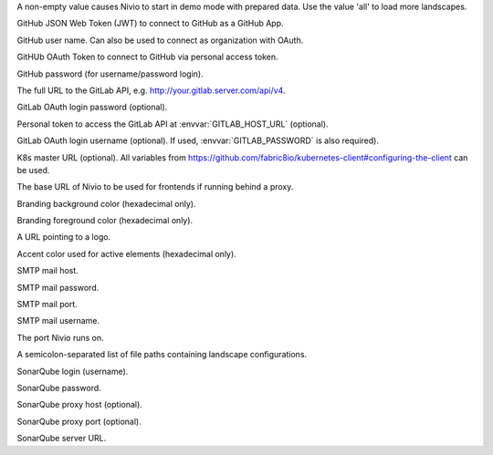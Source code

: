 .. envvar:: DEMO

A non-empty value causes Nivio to start in demo mode with prepared data. Use the value 'all' to load more landscapes.

.. envvar:: GITHUB_JWT

GitHub JSON Web Token (JWT) to connect to GitHub as a GitHub App.

.. envvar:: GITHUB_LOGIN

GitHub user name. Can also be used to connect as organization with OAuth.

.. envvar:: GITHUB_OAUTH

GitHUb OAuth Token to connect to GitHub via personal access token.

.. envvar:: GITHUB_PASSWORD

GitHub password (for username/password login).

.. envvar:: GITLAB_HOST_URL

The full URL to the GitLab API, e.g. http://your.gitlab.server.com/api/v4.

.. envvar:: GITLAB_PASSWORD

GitLab OAuth login password (optional).

.. envvar:: GITLAB_PERSONAL_ACCESS_TOKEN

Personal token to access the GitLab API at :envvar:`GITLAB_HOST_URL` (optional).

.. envvar:: GITLAB_USERNAME

GitLab OAuth login username (optional). If used, :envvar:`GITLAB_PASSWORD` is also required).

.. envvar:: KUBERNETES_MASTER

K8s master URL (optional). All variables from https://github.com/fabric8io/kubernetes-client#configuring-the-client can be used.

.. envvar:: NIVIO_BASE_URL

The base URL of Nivio to be used for frontends if running behind a proxy.

.. envvar:: NIVIO_BRANDING_BACKGROUND

Branding background color (hexadecimal only).

.. envvar:: NIVIO_BRANDING_FOREGROUND

Branding foreground color (hexadecimal only).

.. envvar:: NIVIO_BRANDING_LOGO_URL

A URL pointing to a logo.

.. envvar:: NIVIO_BRANDING_SECONDARY

Accent color used for active elements (hexadecimal only).

.. envvar:: NIVIO_MAIL_HOST

SMTP mail host.

.. envvar:: NIVIO_MAIL_PASSWORD

SMTP mail password.

.. envvar:: NIVIO_MAIL_PORT

SMTP mail port.

.. envvar:: NIVIO_MAIL_USERNAME

SMTP mail username.

.. envvar:: PORT

The port Nivio runs on.

.. envvar:: SEED

A semicolon-separated list of file paths containing landscape configurations.

.. envvar:: SONAR_LOGIN

SonarQube login (username).

.. envvar:: SONAR_PASSWORD

SonarQube password.

.. envvar:: SONAR_PROXY_HOST

SonarQube proxy host (optional).

.. envvar:: SONAR_PROXY_PORT

SonarQube proxy port (optional).

.. envvar:: SONAR_SERVER_URL

SonarQube server URL.